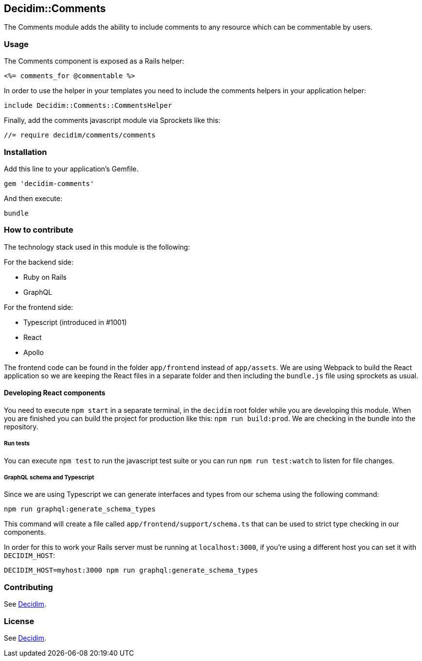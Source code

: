 [[decidimcomments]]
Decidim::Comments
-----------------

The Comments module adds the ability to include comments to any resource
which can be commentable by users.

[[usage]]
Usage
~~~~~

The Comments component is exposed as a Rails helper:

[source,ruby]
----
<%= comments_for @commentable %>
----

In order to use the helper in your templates you need to include the
comments helpers in your application helper:

[source,ruby]
----
include Decidim::Comments::CommentsHelper
----

Finally, add the comments javascript module via Sprockets like this:

[source,javascript]
----
//= require decidim/comments/comments
----

[[installation]]
Installation
~~~~~~~~~~~~

Add this line to your application's Gemfile.

[source,ruby]
----
gem 'decidim-comments'
----

And then execute:

[source,bash]
----
bundle
----

[[how-to-contribute]]
How to contribute
~~~~~~~~~~~~~~~~~

The technology stack used in this module is the following:

For the backend side:

* Ruby on Rails
* GraphQL

For the frontend side:

* Typescript (introduced in #1001)
* React
* Apollo

The frontend code can be found in the folder `app/frontend` instead of
`app/assets`. We are using Webpack to build the React application so we
are keeping the React files in a separate folder and then including the
`bundle.js` file using sprockets as usual.

[[developing-react-components]]
Developing React components
^^^^^^^^^^^^^^^^^^^^^^^^^^^

You need to execute `npm start` in a separate terminal, in the `decidim`
root folder while you are developing this module. When you are finished
you can build the project for production like this:
`npm run build:prod`. We are checking in the bundle into the repository.

[[run-tests]]
Run tests
+++++++++

You can execute `npm test` to run the javascript test suite or you can
run `npm run test:watch` to listen for file changes.

[[graphql-schema-and-typescript]]
GraphQL schema and Typescript
+++++++++++++++++++++++++++++

Since we are using Typescript we can generate interfaces and types from
our schema using the following command:

[source,bash]
----
npm run graphql:generate_schema_types
----

This command will create a file called `app/frontend/support/schema.ts`
that can be used to strict type checking in our components.

In order for this to work your Rails server must be running at
`localhost:3000`, if you're using a different host you can set it with
`DECIDIM_HOST`:

[source,bash]
----
DECIDIM_HOST=myhost:3000 npm run graphql:generate_schema_types
----

[[contributing]]
Contributing
~~~~~~~~~~~~

See https://github.com/decidim/decidim[Decidim].

[[license]]
License
~~~~~~~

See https://github.com/decidim/decidim[Decidim].
